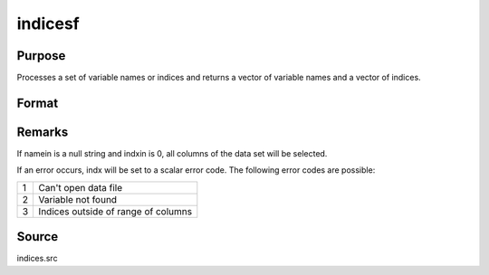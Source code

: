 
indicesf
==============================================

Purpose
----------------

Processes a set of variable names or indices and returns a vector of variable names and a vector of indices.

Format
----------------
.. function:: indicesf(fp, namein, indxin)

    :param fp: file handle of an open data set.
    :type fp: scalar

    :param namein: names
        of selected columns in the data set. If set to a null string, columns
        are selected using indxin
    :type namein: Nx1 string array

    :param indxin: indices of selected
        columns in the data set. If set to 0, columns are selected using
        namein.
    :type indxin: Nx1 vector

    :returns: name (*Nx1 string array*), the names of the selected columns.

    :returns: indx (*Nx1 vector*), the indices of the selected columns.



Remarks
-------

If namein is a null string and indxin is 0, all columns of the data set
will be selected.

If an error occurs, indx will be set to a scalar error code. The
following error codes are possible:

+---+-----------------------------------------------------+
| 1 | Can't open data file                                |
+---+-----------------------------------------------------+
| 2 | Variable not found                                  |
+---+-----------------------------------------------------+
| 3 | Indices outside of range of columns                 |
+---+-----------------------------------------------------+



Source
------

indices.src

.. seealso:: Functions :func:`indicesfn`, :func:`indices`
